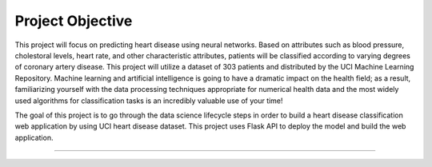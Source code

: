 Project Objective
========================

This project will focus on predicting heart disease using neural networks. Based on attributes such as blood pressure, cholestoral levels, heart rate, and other characteristic attributes, patients will be classified according to varying degrees of coronary artery disease. This project will utilize a dataset of 303 patients and distributed by the UCI Machine Learning Repository.
Machine learning and artificial intelligence is going to have a dramatic impact on the health field; as a result, familiarizing yourself with the data processing techniques appropriate for numerical health data and the most widely used algorithms for classification tasks is an incredibly valuable use of your time!

The goal of this project is to go through the data science lifecycle steps in order to build a heart disease classification web application by using UCI heart disease dataset. This project uses Flask API to deploy the model and build the web application.


---------------

